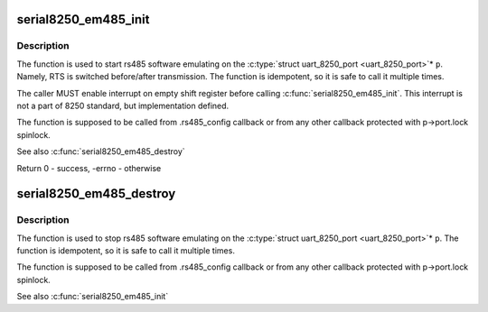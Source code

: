 .. -*- coding: utf-8; mode: rst -*-
.. src-file: drivers/tty/serial/8250/8250_port.c

.. _`serial8250_em485_init`:

serial8250_em485_init
=====================

.. c:function:: int serial8250_em485_init(struct uart_8250_port *p)

    put uart_8250_port into rs485 emulating

    :param struct uart_8250_port \*p:
        uart_8250_port port instance

.. _`serial8250_em485_init.description`:

Description
-----------

The function is used to start rs485 software emulating on the
\ :c:type:`struct uart_8250_port <uart_8250_port>`\ \* \ ``p``\ . Namely, RTS is switched before/after
transmission. The function is idempotent, so it is safe to call it
multiple times.

The caller MUST enable interrupt on empty shift register before
calling \ :c:func:`serial8250_em485_init`\ . This interrupt is not a part of
8250 standard, but implementation defined.

The function is supposed to be called from .rs485_config callback
or from any other callback protected with p->port.lock spinlock.

See also \ :c:func:`serial8250_em485_destroy`\ 

Return 0 - success, -errno - otherwise

.. _`serial8250_em485_destroy`:

serial8250_em485_destroy
========================

.. c:function:: void serial8250_em485_destroy(struct uart_8250_port *p)

    put uart_8250_port into normal state

    :param struct uart_8250_port \*p:
        uart_8250_port port instance

.. _`serial8250_em485_destroy.description`:

Description
-----------

The function is used to stop rs485 software emulating on the
\ :c:type:`struct uart_8250_port <uart_8250_port>`\ \* \ ``p``\ . The function is idempotent, so it is safe to
call it multiple times.

The function is supposed to be called from .rs485_config callback
or from any other callback protected with p->port.lock spinlock.

See also \ :c:func:`serial8250_em485_init`\ 

.. This file was automatic generated / don't edit.

